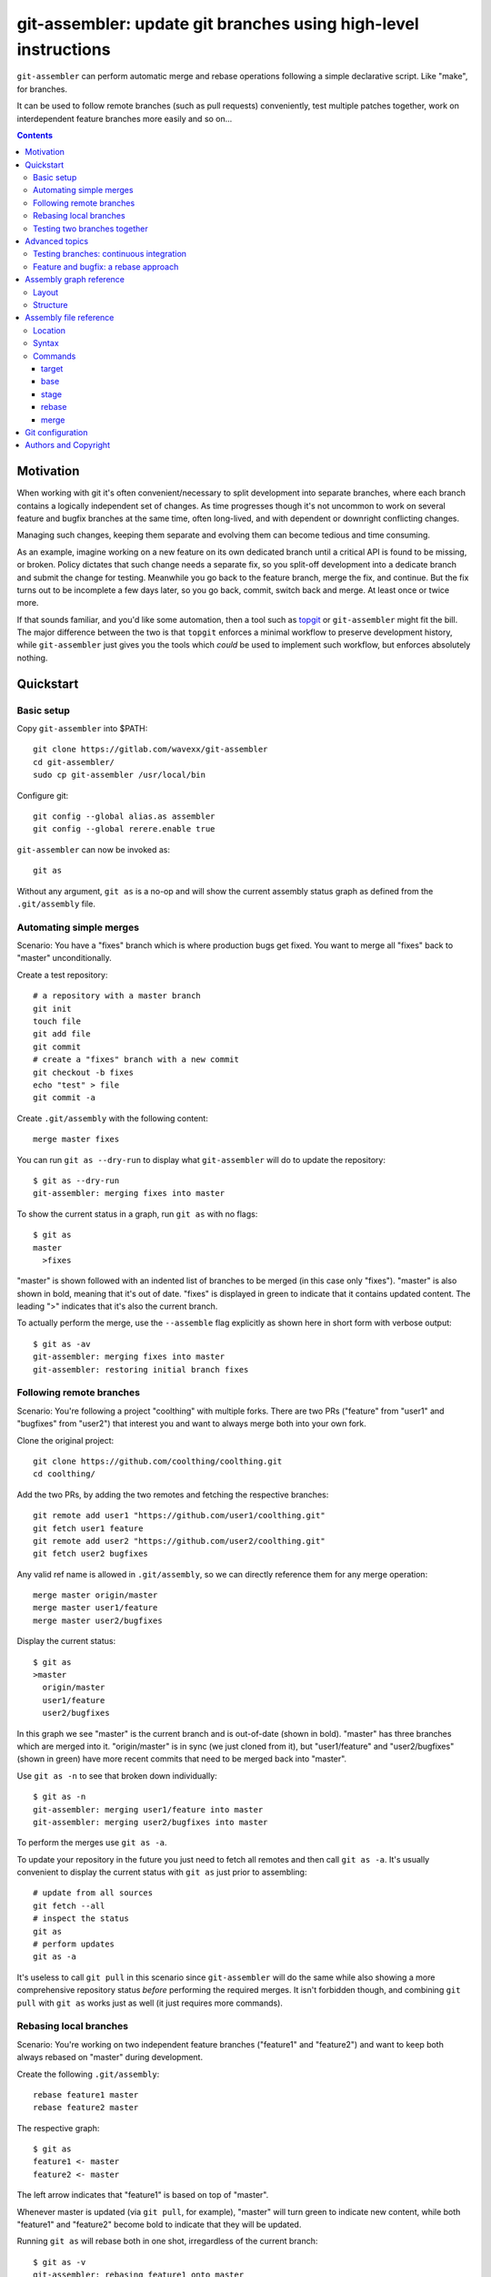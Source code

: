 ================================================================
git-assembler: update git branches using high-level instructions
================================================================

``git-assembler`` can perform automatic merge and rebase operations
following a simple declarative script. Like "make", for branches.

It can be used to follow remote branches (such as pull requests)
conveniently, test multiple patches together, work on interdependent
feature branches more easily and so on...

.. contents::


Motivation
==========

When working with git it's often convenient/necessary to split
development into separate branches, where each branch contains a
logically independent set of changes. As time progresses though it's not
uncommon to work on several feature and bugfix branches at the same
time, often long-lived, and with dependent or downright conflicting
changes.

Managing such changes, keeping them separate and evolving them can
become tedious and time consuming.

As an example, imagine working on a new feature on its own dedicated
branch until a critical API is found to be missing, or broken. Policy
dictates that such change needs a separate fix, so you split-off
development into a dedicate branch and submit the change for testing.
Meanwhile you go back to the feature branch, merge the fix, and
continue. But the fix turns out to be incomplete a few days later, so
you go back, commit, switch back and merge. At least once or twice more.

If that sounds familiar, and you'd like some automation, then a tool
such as topgit_ or ``git-assembler`` might fit the bill. The major
difference between the two is that ``topgit`` enforces a minimal
workflow to preserve development history, while ``git-assembler`` just
gives you the tools which *could* be used to implement such workflow,
but enforces absolutely nothing.

.. _topgit: https://github.com/mackyle/topgit


Quickstart
==========

Basic setup
-----------

Copy ``git-assembler`` into $PATH::

  git clone https://gitlab.com/wavexx/git-assembler
  cd git-assembler/
  sudo cp git-assembler /usr/local/bin

Configure git::

  git config --global alias.as assembler
  git config --global rerere.enable true

``git-assembler`` can now be invoked as::

  git as

Without any argument, ``git as`` is a no-op and will show the current
assembly status graph as defined from the ``.git/assembly`` file.


Automating simple merges
------------------------

Scenario: You have a "fixes" branch which is where production bugs get
fixed. You want to merge all "fixes" back to "master" unconditionally.

Create a test repository::

  # a repository with a master branch
  git init
  touch file
  git add file
  git commit
  # create a "fixes" branch with a new commit
  git checkout -b fixes
  echo "test" > file
  git commit -a

Create ``.git/assembly`` with the following content::

  merge master fixes

You can run ``git as --dry-run`` to display what ``git-assembler`` will
do to update the repository::

  $ git as --dry-run
  git-assembler: merging fixes into master

To show the current status in a graph, run ``git as`` with no flags::

  $ git as
  master
    >fixes

"master" is shown followed with an indented list of branches to be
merged (in this case only "fixes"). "master" is also shown in bold,
meaning that it's out of date. "fixes" is displayed in green to indicate
that it contains updated content. The leading ">" indicates that it's
also the current branch.

To actually perform the merge, use the ``--assemble`` flag explicitly
as shown here in short form with verbose output::

  $ git as -av
  git-assembler: merging fixes into master
  git-assembler: restoring initial branch fixes


Following remote branches
-------------------------

Scenario: You're following a project "coolthing" with multiple forks.
There are two PRs ("feature" from "user1" and "bugfixes" from "user2")
that interest you and want to always merge both into your own fork.

Clone the original project::

  git clone https://github.com/coolthing/coolthing.git
  cd coolthing/

Add the two PRs, by adding the two remotes and fetching the respective
branches::

  git remote add user1 "https://github.com/user1/coolthing.git"
  git fetch user1 feature
  git remote add user2 "https://github.com/user2/coolthing.git"
  git fetch user2 bugfixes

Any valid ref name is allowed in ``.git/assembly``, so we can directly
reference them for any merge operation::

  merge master origin/master
  merge master user1/feature
  merge master user2/bugfixes

Display the current status::

  $ git as
  >master
    origin/master
    user1/feature
    user2/bugfixes

In this graph we see "master" is the current branch and is out-of-date
(shown in bold). "master" has three branches which are merged into it.
"origin/master" is in sync (we just cloned from it), but "user1/feature"
and "user2/bugfixes" (shown in green) have more recent commits that need
to be merged back into "master".

Use ``git as -n`` to see that broken down individually::

  $ git as -n
  git-assembler: merging user1/feature into master
  git-assembler: merging user2/bugfixes into master

To perform the merges use ``git as -a``.

To update your repository in the future you just need to fetch all
remotes and then call ``git as -a``. It's usually convenient to display
the current status with ``git as`` just prior to assembling::

  # update from all sources
  git fetch --all
  # inspect the status
  git as
  # perform updates
  git as -a

It's useless to call ``git pull`` in this scenario since
``git-assembler`` will do the same while also showing a more
comprehensive repository status *before* performing the required merges.
It isn't forbidden though, and combining ``git pull`` with ``git as``
works just as well (it just requires more commands).


Rebasing local branches
-----------------------

Scenario: You're working on two independent feature branches ("feature1"
and "feature2") and want to keep both always rebased on "master" during
development.

Create the following ``.git/assembly``::

  rebase feature1 master
  rebase feature2 master

The respective graph::

  $ git as
  feature1 <- master
  feature2 <- master

The left arrow indicates that "feature1" is based on top of "master".

Whenever master is updated (via ``git pull``, for example), "master"
will turn green to indicate new content, while both "feature1" and
"feature2" become bold to indicate that they will be updated.

Running ``git as`` will rebase both in one shot, irregardless of the
current branch::

  $ git as -v
  git-assembler: rebasing feature1 onto master
  git-assembler: rebasing feature2 onto master


Testing two branches together
-----------------------------

Scenario: You're working on branch "feature", but require "bugfix" for
testing some specific scenarios. You want to keep them logically
separated, but still perform tests easily.

We can define a staging branch "test" with the following
``.git/assembly``::

  stage test feature
  merge test bugfix

A `stage` branch is recreated from scratch whenever it's base or any of
its merged branches is updated.

Resulting graph::

  $ git as
  test <= feature
    bugfix

The left double arrow indicates that "test" is staged on top of
"feature". As seen before, it's followed by a list of indented branches
to merge: "bugfix".

Whenever either "bugfix" or "feature" is updated, "test" is deleted and
recreated first by branching off "feature" and then merging "bugfix"::

  $ git as -av
  git-assembler: erasing existing branch test
  git-assembler: creating branch test from feature
  git-assembler: merging bugfix into test

Staging branches can be helpful also to ensure that branches merge
cleanly.


Advanced topics
===============

Testing branches: continuous integration
----------------------------------------

Scenario: You have a "feature" branch and you want to keep an ephemeral
branch "test" where changes from both mainline and the feature branch
are continuously merged. Using `stage` would work, but cause the work
tree to change and rebuild too frequently. You need something more
efficient.

A simple and perfectly valid approach would be to just create a
throw-away branch and use `merge`::

  git checkout -b test master

``.git/assembly``::

  merge test master feature

You can more conveniently mark that "test" can be bootstrapped from
"master" using the `base` command::

  base test master
  merge test master feature

The graph shows::

  $ git as
  test .. master
    master
    feature

The ".." notation indicates that "test" is initially based off "master".
Also, the first time ``git as`` is run, "test" is highlighted in red to
indicate that the branch doesn't exist. "base" branches are not
initialized unless ``--create`` is given on the command line::

  $ git as -av
  git-assembler: branch test needs creation from master
  $ git as -avc
  git-assembler: creating branch test from master
  git-assembler: merging master into test
  git-assembler: merging feature into test
  git-assembler: restoring initial branch master

Any subsequent update would simply perform the merge operations as
needed. But, because "base" branches are intended to be *ephemeral*,
they can also be explicitly re-initialized to discard any branch history
and start anew by using ``--recreate``::

  $ git as -av --recreate
  git-assembler: erasing existing branch test
  git-assembler: creating branch test from master
  git-assembler: merging master into test
  git-assembler: merging feature into test
  git-assembler: restoring initial branch master

Base branches behave otherwise like a normal branch: if you want to
update from the starting branch you have to do so explicitly, as done
above.


Feature and bugfix: a rebase approach
-------------------------------------

Scenario: You're working on branch "feature", but require "bugfix" to
continue development, as well as recent changes from "master" ("bugfix"
is too old, and is still in development). You want to keep "feature"'s
history clean, since it will likely be pushed after "bugfix" is merged.

We can use an intermediate branch with both master and "bugfix" applied.
Then rebase our "feature" branch on top of it::

  base temp master
  merge temp master
  merge temp bugfix
  rebase feature temp

The resulting graph::

  feature <- [temp]
  temp .. master
    master
    bugfix

This is efficient, but what if "bugfix" gets rebased? In these cases a
staging branch can get more verbose (requiring ``rerere`` to be active),
but will keep on working::

  stage temp master
  merge temp bugfix
  rebase feature temp

The graph is similar::

  feature <- [temp]
  temp <= master
    bugfix

Once bugfix is applied, we can just discard our temporary branch and
rebase on "master".


Assembly graph reference
========================

Layout
------

The graph takes the following core structure::

   branch bases
     dependencies

The branch if followed on the right with a list of the base branches
(with annotations) and an indented list of dependencies (branches) to
merge.

Such structure can nest::

  branch
    branch
      dependencies
    branch
    branch <- base .. base
    ...

Bases will be split off into a separate root when they also contain
dependencies that cannot be represented compactly. The branch is adorned
with [brackets] when this happens to indicate an indirect node::

  branch <- [base]

Branches are highlighted with the following:

:Red: Branch is missing or non-existent
:Bold: Branch needs to be updated
:Green: Branch contains updated content

Branches can be prefixed with:

:``>branch``: Branch is the current branch
:``*branch``: Branch was the initial branch when ``git-assembler`` was
	      called and interrupted before finishing


Structure
---------

.. code::

   branch
     merge
     ...

``merge`` are branches which get merged into ``branch`` whenever they're
newer, and can be added using the `merge` command. The list of merged
branches follows the final merge order. ``branch`` is a regular branch,
unless followed by other symbols.

.. code::

   branch <- base

``branch`` is rebased on top of ``base`` when base is updated. It is
generated by the `rebase` command.

.. code::

   branch .. base

``branch`` can be bootstrapped or re-created on top of ``base``.
Generated by the `base` command.

.. code::

   branch <= base
     merge

``branch`` is deleted and re-created on top of ``base`` whenever either
``base`` or ``merge`` is newer. Generated by the `stage` command.

.. code::

   branch
     definition
   master <- [branch]

``[branch]`` refers to a branch defined elsewhere in the graph.


Assembly file reference
=======================

Location
--------

The assembly file is searched in the following order::

 $GIT_DIR/.git/assembly
 $GIT_DIR/.gitassembly

``.git/assembly`` is local and overrides a possibly versioned
``.gitassembly``. The location can be overridden on the command line
through the ``--config`` flag.


Syntax
------

Empty lines, and lines starting with "#" are ignored. Leading and
trailing whitespace is also ignored, allowing both commands and comments
to be indented. Each commands starts on it's own line.

Commands that define a target branch type (``base``, ``stage``,
``rebase``) cannot be specified more than once per branch.


Commands
--------

target
~~~~~~

:Syntax: ``target branch [branch...]``
:Description:
   Set the default target branch (or branches) to operate on when no
   explicit branch is given on the command line. When no target is
   specified, all defined branches are checked for updates. Use
   ``--all`` on the command line to override the default target.
   ``target`` can be specified only once.

base
~~~~

:Syntax: ``base branch-name base-name``
:Description:
   Define ``branch-name`` to be a "regular" branch which can be
   optionally bootstrapped from ``base-name``. If ``branch-name``
   doesn't exist and ``--create`` is specified on the command line then
   ``branch-name`` is forked off ``base-name``. When ``--recreate`` is
   given, ``branch-name`` is deleted and recreated, discarding any
   existing commit.

stage
~~~~~

:Syntax: ``stage branch-name base-name``
:Description:
   Define ``branch-name`` to be a "staging" branch which is deleted and
   recreated by forking off ``base-name`` every time any of its
   dependencies (base or merged branches) is updated.

rebase
~~~~~~

:Syntax: ``rebase branch-name base-name``
:Description:
   Define ``branch-name`` to be a "rebased" branch. Rebase
   ``branch-name`` on top of ``base-name`` every time ``base-name`` is
   updated.

merge
~~~~~

:Syntax: ``merge target branch [branch...]``
:Description:
   Merge ``branch`` into ``target`` every time ``branch`` is updated.
   Multiple branches to merge can be given on the same command.
   ``merge`` can be repeated to specify more branches on multiple lines.
   The merge order follows the declaration order.


Git configuration
=================

Once ``git-assembler`` is installed, it can be called as a regular git
sub-command::

  git assembler

We recommend to define a shorter global alias::

  git config --global alias.as assembler

which allows to use ``git-assembler`` using just::

  git as

Since ``git-assembler`` can be instructed to perform the same merge and
rebase operations over and over, it is recommended to enable ``rerere``
in each repository where ``git-assembler`` is being used::

  # enable in the current repository only
  git config rerere.enable true
  # or enable for all repositories
  git config --global rerere.enable true

Good familiarity with `git-rerere(1)
<https://git-scm.com/docs/git-rerere>`_ is recommended.

Ensure the git ``reflog`` (``core.logAllRefUpdates``) has not been
disabled. It is essential for the correct operation of complex rebase
operations.


Authors and Copyright
=====================

| Copyright(c) 2019-2020 by wave++ "Yuri D'Elia" <wavexx@thregr.org>
| Distributed under the GNU GPLv3+ license, WITHOUT ANY WARRANTY.

``git-assembler``'s GIT repository is publicly accessible at:

https://gitlab.com/wavexx/git-assembler
